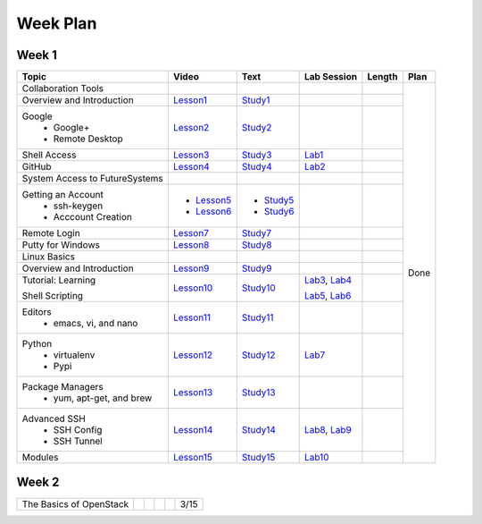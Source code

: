 =========
Week Plan
=========

.. * Hangouts or Adobe Connect
..   * Teacher Interactions (on Air)
..   *  Lab Sessions (on Air)
..   *  Office hours (One-to-One by 9am/5pm or 9am/8pm)

Week 1
---------

+--------------------------------------+----------------------+------------------+--------------+--------------------------+---------------+
| Topic                                | Video                | Text             | Lab Session  | Length                   | Plan          |
+======================================+======================+==================+==============+==========================+===============+
|   Collaboration Tools                |                      |                  |              |                          | Done          |
+--------------------------------------+----------------------+------------------+--------------+--------------------------+               +
|     Overview and Introduction        |  Lesson1_            | Study1_          |              |                          |               |
+--------------------------------------+----------------------+------------------+--------------+--------------------------+               +
|     Google                           |                      |                  |              |                          |               |
|       -  Google+                     |  Lesson2_            | Study2_          |              |                          |               |                       
|       -  Remote Desktop              |                      |                  |              |                          |               |
+--------------------------------------+----------------------+------------------+--------------+--------------------------+               +
|     Shell Access                     |  Lesson3_            | Study3_          |   Lab1_      |                          |               |                                                                  
+--------------------------------------+----------------------+------------------+--------------+--------------------------+               +
|     GitHub                           |  Lesson4_            | Study4_          |  Lab2_       |                          |               |                                                                   
+--------------------------------------+----------------------+------------------+--------------+--------------------------+               +
|   System Access                      |                      |                  |              |                          |               | 
|   to FutureSystems                   |                      |                  |              |                          |               |    
+--------------------------------------+----------------------+------------------+--------------+--------------------------+               +
|          Getting an Account          |                      |                  |              |                          |               |    
|            * ssh-keygen              | * Lesson5_           | * Study5_        |              |                          |               |                                                                   
|            * Acccount Creation       | * Lesson6_           | * Study6_        |              |                          |               |                                                                   
+--------------------------------------+----------------------+------------------+--------------+--------------------------+               +
|          Remote Login                | Lesson7_             | Study7_          |              |                          |               |                                                                   
+--------------------------------------+----------------------+------------------+--------------+--------------------------+               +
|             Putty for Windows        | Lesson8_             | Study8_          |              |                          |               |                                                                   
+--------------------------------------+----------------------+------------------+--------------+--------------------------+               +
|   Linux Basics                       |                      |                  |              |                          |               |    
+--------------------------------------+----------------------+------------------+--------------+--------------------------+               +
|      Overview and                    | Lesson9_             | Study9_          |              |                          |               |
|      Introduction                    |                      |                  |              |                          |               |    
+--------------------------------------+----------------------+------------------+--------------+--------------------------+               +
|      Tutorial: Learning              | Lesson10_            | Study10_         | Lab3_, Lab4_ |                          |               |
|                                      |                      |                  |              |                          |               |    
|      Shell Scripting                 |                      |                  | Lab5_, Lab6_ |                          |               |
+--------------------------------------+----------------------+------------------+--------------+--------------------------+               +
|    Editors                           | Lesson11_            | Study11_         |              |                          |               |
|        * emacs, vi, and nano         |                      |                  |              |                          |               |    
+--------------------------------------+----------------------+------------------+--------------+--------------------------+               +
|    Python                            | Lesson12_            | Study12_         | Lab7_        |                          |               |
|        * virtualenv                  |                      |                  |              |                          |               |    
|        * Pypi                        |                      |                  |              |                          |               |    
+--------------------------------------+----------------------+------------------+--------------+--------------------------+               +
|    Package Managers                  | Lesson13_            | Study13_         |              |                          |               |
|        * yum, apt-get,               |                      |                  |              |                          |               |    
|          and brew                    |                      |                  |              |                          |               |    
+--------------------------------------+----------------------+------------------+--------------+--------------------------+               +
|    Advanced SSH                      | Lesson14_            | Study14_         | Lab8_, Lab9_ |                          |               |
|        * SSH Config                  |                      |                  |              |                          |               |    
|        * SSH Tunnel                  |                      |                  |              |                          |               |    
+--------------------------------------+----------------------+------------------+--------------+--------------------------+               +
| Modules                              | Lesson15_            | Study15_         | Lab10_       |                          |               |
+--------------------------------------+----------------------+------------------+--------------+--------------------------+---------------+

.. _Lesson1: https://www.youtube.com/watch?v=ZWzYGwnbZK4&list=PLLO4AVszo1SPYLypeUK0uPc4X6GXwWhcx&index=1
.. _Lesson2: https://www.youtube.com/watch?v=kOrWm830vxQ&list=PLLO4AVszo1SPYLypeUK0uPc4X6GXwWhcx&index=2 
.. _Lesson3: https://www.youtube.com/watch?v=aJDXfvOrzRE&index=3&list=PLLO4AVszo1SPYLypeUK0uPc4X6GXwWhcx
.. _Lesson4: https://www.youtube.com/watch?v=KrAjal1a30w&list=PLLO4AVszo1SPYLypeUK0uPc4X6GXwWhcx&index=4
.. _Lesson5: https://www.youtube.com/watch?v=pQb2VV1zNIc&feature=em-upload_owner
.. _Lesson6: https://www.youtube.com/watch?v=X6zeVEALzTk
.. _Lesson7: https://mix.office.com/watch/eddgjmovoty0
.. _Lesson8: https://mix.office.com/watch/9z30n7rs67x0 
.. _Lesson9: https://www.youtube.com/watch?v=2uVZrGPCNcY&list=PLLO4AVszo1SOZF0tvCxLfS4AwkAJ1QKyp&index=1
.. _Lesson10: https://www.youtube.com/watch?v=TBOG3wmU8ZA&list=PLLO4AVszo1SOZF0tvCxLfS4AwkAJ1QKyp&index=2
.. _Lesson11: https://www.youtube.com/watch?v=yHW_qzOzPa0&list=PLLO4AVszo1SOZF0tvCxLfS4AwkAJ1QKyp&index=3
.. _Lesson12: https://www.youtube.com/watch?v=e_RuGr1dL0c&index=7&list=PLLO4AVszo1SOZF0tvCxLfS4AwkAJ1QKyp
.. _Lesson13: https://www.youtube.com/watch?v=Onn9SKdUDUc&list=PLLO4AVszo1SOZF0tvCxLfS4AwkAJ1QKyp&index=4
.. _Lesson14: https://www.youtube.com/watch?v=eYanElmtqMo&index=6&list=PLLO4AVszo1SOZF0tvCxLfS4AwkAJ1QKyp 
.. _Lesson15: https://www.youtube.com/watch?v=0mBERd57pZ8&list=PLLO4AVszo1SOZF0tvCxLfS4AwkAJ1QKyp&index=6
.. _Study1: http://cloudmesh.github.io/introduction_to_cloud_computing/class/lesson/collaboration/overview.html
.. _Study2: http://cloudmesh.github.io/introduction_to_cloud_computing/class/lesson/google.html
.. _Study3: http://cloudmesh.github.io/introduction_to_cloud_computing/class/lesson/shell-access.html
.. _Study4: http://cloudmesh.github.io/introduction_to_cloud_computing/class/lesson/git.html
.. _Study5: http://cloudmesh.github.io/introduction_to_cloud_computing/accounts/ssh.html#s-using-ssh
.. _Study6: http://cloudmesh.github.io/introduction_to_cloud_computing/accounts/accounts.html
.. _Study7: http://cloudmesh.github.io/introduction_to_cloud_computing/class/lesson/system/futuresystemsuse.html#remote-login
.. _Study8: http://cloudmesh.github.io/introduction_to_cloud_computing/class/lesson/system/futuresystemsuse.html#putty-under-preparation
.. _Study9: http://cloudmesh.github.io/introduction_to_cloud_computing/class/lesson/linux/overview.html
.. _Study10: http://cloudmesh.github.io/introduction_to_cloud_computing/class/lesson/linux/shell.html
.. _Study11: http://cloudmesh.github.io/introduction_to_cloud_computing/class/lesson/linux/editors.html
.. _Study12: http://cloudmesh.github.io/introduction_to_cloud_computing/class/lesson/linux/python.html
.. _Study13: http://cloudmesh.github.io/introduction_to_cloud_computing/class/lesson/linux/packagemanagement.html
.. _Study14: http://cloudmesh.github.io/introduction_to_cloud_computing/class/lesson/linux/advancedssh.html
.. _Study15: http://cloudmesh.github.io/introduction_to_cloud_computing/class/lesson/linux/modules.html
.. _Lab1: http://cloudmesh.github.io/introduction_to_cloud_computing/class/lesson/shell-access.html#exercise
.. _Lab2: http://cloudmesh.github.io/introduction_to_cloud_computing/class/lesson/git.html#exercise
.. _Lab3: http://cloudmesh.github.io/introduction_to_cloud_computing/class/lesson/linux/shell.html#exercises
.. _Lab4: http://cloudmesh.github.io/introduction_to_cloud_computing/class/lesson/linux/shell.html#id7
.. _Lab5: http://cloudmesh.github.io/introduction_to_cloud_computing/class/lesson/linux/shell.html#id11
.. _Lab6: http://cloudmesh.github.io/introduction_to_cloud_computing/class/lesson/linux/shell.html#id14
.. _Lab7: http://cloudmesh.github.io/introduction_to_cloud_computing/class/lesson/linux/python.html#exercises
.. _Lab8: http://cloudmesh.github.io/introduction_to_cloud_computing/class/lesson/linux/advancedssh.html#exercise-i
.. _Lab9: http://cloudmesh.github.io/introduction_to_cloud_computing/class/lesson/linux/advancedssh.html#exercise-ii
.. _Lab10: http://cloudmesh.github.io/introduction_to_cloud_computing/class/lesson/linux/modules.html#exercises

Week 2
---------

+--------------------------------------+----------------------+------------------+--------------+--------------------------+---------------+
| The Basics of OpenStack              |                      |                  |              |                          |  3/15         |
+--------------------------------------+----------------------+------------------+--------------+--------------------------+---------------+



